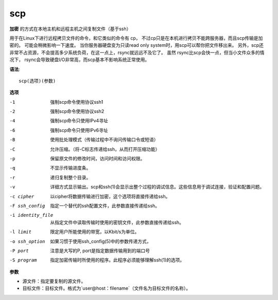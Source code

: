 =========================
scp
=========================


.. post:: 2023-02-24 22:59:42
  :tags: linux, linux指令
  :category: 操作系统
  :author: YanQue
  :location: CD
  :language: zh-cn


**加密** 的方式在本地主机和远程主机之间复制文件（基于ssh）

用于在Linux下进行远程拷贝文件的命令，和它类似的命令有 cp，
不过cp只是在本机进行拷贝不能跨服务器，而且scp传输是加密的。
可能会稍微影响一下速度。
当你服务器硬盘变为只读read only system时，用scp可以帮你把文件移出来。
另外，scp还非常不占资源，不会提高多少系统负荷，在这一点上，rsync就远远不及它了。
虽然 rsync比scp会快一点，但当小文件众多的情况下，
rsync会导致硬盘I/O非常高，而scp基本不影响系统正常使用。

**语法**::

  scp(选项)(参数)

**选项**

-1
  强制scp命令使用协议ssh1
-2
  强制scp命令使用协议ssh2
-4
  强制scp命令只使用IPv4寻址
-6
  强制scp命令只使用IPv6寻址
-B
  使用批处理模式（传输过程中不询问传输口令或短语）
-C
  允许压缩。（将-C标志传递给ssh，从而打开压缩功能）
-p
  保留原文件的修改时间，访问时间和访问权限。
-q
  不显示传输进度条。
-r
  递归复制整个目录。
-v
  详细方式显示输出。scp和ssh(1)会显示出整个过程的调试信息。这些信息用于调试连接，验证和配置问题。
-c cipher
  以cipher将数据传输进行加密，这个选项将直接传递给ssh。
-F ssh_config
  指定一个替代的ssh配置文件，此参数直接传递给ssh。
-i identity_file
  从指定文件中读取传输时使用的密钥文件，此参数直接传递给ssh。
-l limit
  限定用户所能使用的带宽，以Kbit/s为单位。
-o ssh_option
  如果习惯于使用ssh_config(5)中的参数传递方式，
-P port
  注意是大写的P, port是指定数据传输用到的端口号
-S program
  指定加密传输时所使用的程序。此程序必须能够理解ssh(1)的选项。

**参数**

- 源文件：指定要复制的源文件。
- 目标文件：目标文件。格式为`user@host：filename`（文件名为目标文件的名称）。



